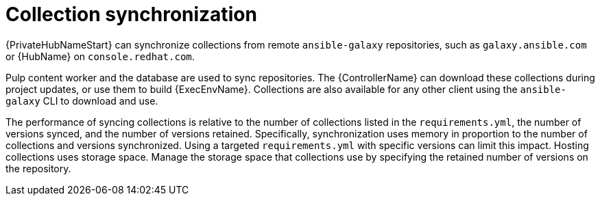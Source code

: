 // Module file name: con-collection-sync.adoc
:_mod-docs-content-type: CONCEPT
[id="collection-synchronization_{context}"]
= Collection synchronization 

[role="_abstract"]
{PrivateHubNameStart} can synchronize collections from remote `ansible-galaxy` repositories, such as `galaxy.ansible.com` or {HubName} on `console.redhat.com`.

Pulp content worker and the database are used to sync repositories.
The {ControllerName} can download these collections during project updates, or use them to build {ExecEnvName}.
Collections are also available for any other client using the `ansible-galaxy` CLI to download and use.

The performance of syncing collections is relative to the number of collections listed in the `requirements.yml`, the number of versions synced, and the number of versions retained.
Specifically, synchronization uses memory in proportion to the number of collections and versions synchronized.
Using a targeted `requirements.yml` with specific versions can limit this impact.
Hosting collections uses storage space.
Manage the storage space that collections use by specifying the retained number of versions on the repository.

